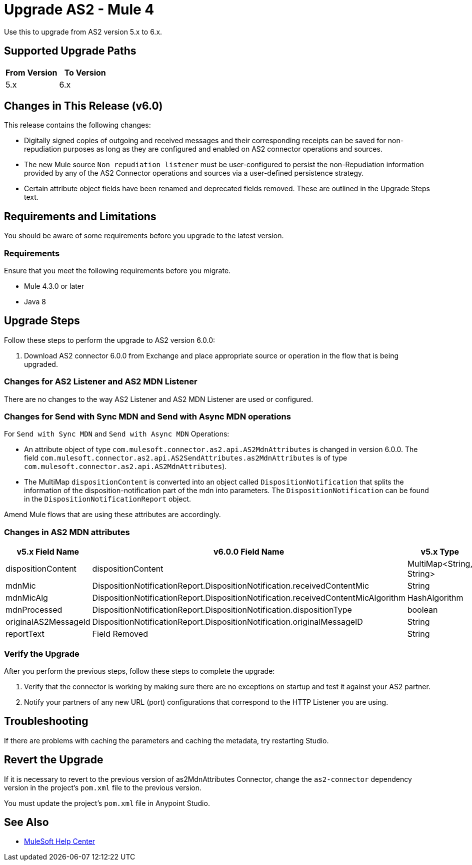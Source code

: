 = Upgrade AS2 - Mule 4
:page-aliases: connectors::as2/as2-connector-upgrade-migrate.adoc

Use this to upgrade from AS2 version 5.x to 6.x.

== Supported Upgrade Paths

[%header,cols="50a,50a"]
|===
|From Version | To Version
|5.x |6.x
|===

== Changes in This Release (v6.0)

This release contains the following changes:

* Digitally signed copies of outgoing and received messages and their corresponding receipts can be saved for non-repudiation purposes as long as they are configured and enabled on AS2 connector operations and sources.

* The new Mule source `Non repudiation listener` must be user-configured to persist the non-Repudiation information provided by any of the AS2 Connector
operations and sources via a user-defined persistence strategy.

* Certain attribute object fields have been renamed and deprecated fields removed. These are outlined in the Upgrade Steps text.

== Requirements and Limitations

You should be aware of some requirements before you upgrade to the latest version.

=== Requirements

Ensure that you meet the following requirements before you migrate.

* Mule 4.3.0 or later

* Java 8

== Upgrade Steps

Follow these steps to perform the upgrade to AS2 version 6.0.0:

. Download AS2 connector 6.0.0 from Exchange and place appropriate source or operation in the flow that is being upgraded.

=== Changes for AS2 Listener and AS2 MDN Listener

There are no changes to the way AS2 Listener and AS2 MDN Listener are used or configured.

=== Changes for Send with Sync MDN and Send with Async MDN operations

For `Send with Sync MDN` and `Send with Async MDN` Operations:

* An attribute object of type `com.mulesoft.connector.as2.api.AS2MdnAttributes` is changed in version 6.0.0. The field `com.mulesoft.connector.as2.api.AS2SendAttributes.as2MdnAttributes` is of type `com.mulesoft.connector.as2.api.AS2MdnAttributes`).

* The MultiMap `dispositionContent` is converted into an object called `DispositionNotification` that splits the information of the disposition-notification part of the mdn into parameters. The `DispositionNotification` can be found in the `DispositionNotificationReport` object.

Amend Mule flows that are using these attributes are accordingly.

=== Changes in AS2 MDN attributes
[%header%autowidth.spread]
|===
|v5.x Field Name| v6.0.0 Field Name | v5.x Type | v6.0.0 Type
|dispositionContent |dispositionContent | MultiMap<String, String> | DispositionNotificationReport
|mdnMic | DispositionNotificationReport.DispositionNotification.receivedContentMic | String | String
|mdnMicAlg | DispositionNotificationReport.DispositionNotification.receivedContentMicAlgorithm | HashAlgorithm | HashAlgorithm
|mdnProcessed | DispositionNotificationReport.DispositionNotification.dispositionType | boolean | String
|originalAS2MessageId |  DispositionNotificationReport.DispositionNotification.originalMessageID | String | String
|reportText | Field Removed | String | Field Removed
|===

=== Verify the Upgrade

After you perform the previous steps, follow these steps to complete the upgrade:

. Verify that the connector is working by making sure there are no exceptions on startup and test it against your AS2 partner.

. Notify your partners of any new URL (port) configurations that correspond to the HTTP Listener you are using.

== Troubleshooting

If there are problems with caching the parameters and caching the metadata, try restarting Studio.

== Revert the Upgrade

If it is necessary to revert to the previous version of as2MdnAttributes Connector, change the `as2-connector` dependency version in the project's `pom.xml` file to the previous version.

You must update the project's `pom.xml` file in Anypoint Studio.

== See Also

* https://help.mulesoft.com[MuleSoft Help Center]
